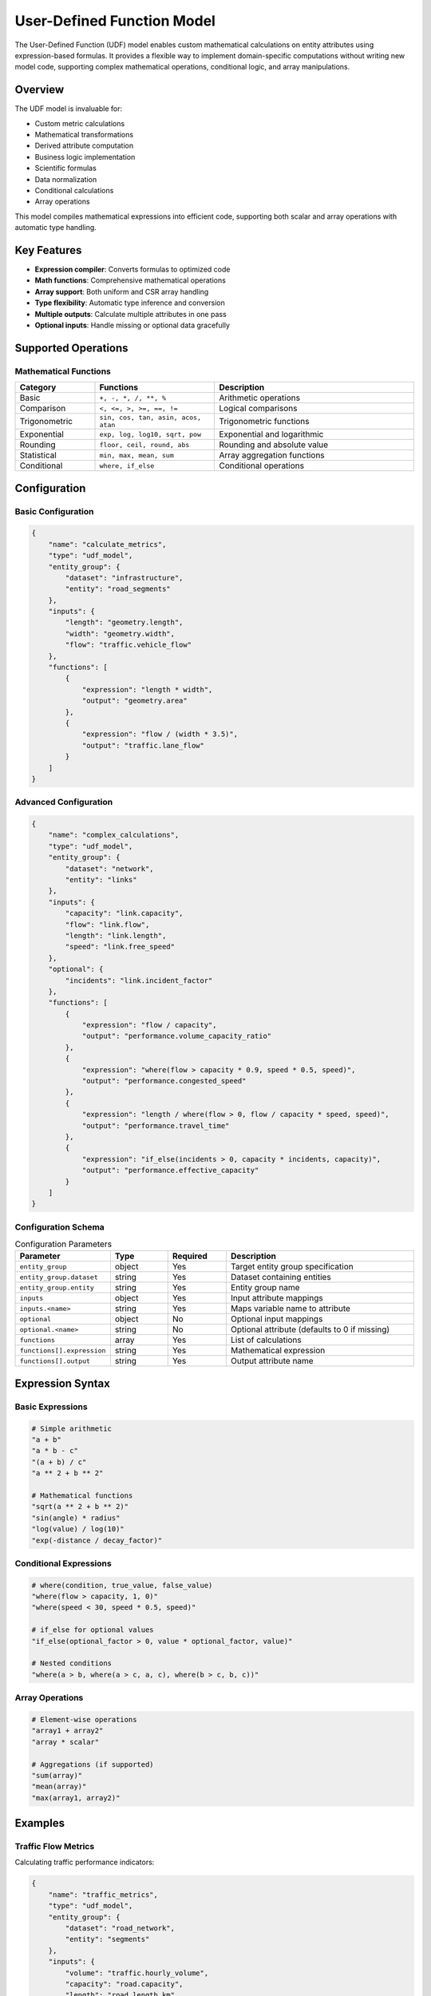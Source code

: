 User-Defined Function Model
============================

The User-Defined Function (UDF) model enables custom mathematical calculations on entity attributes using expression-based formulas. It provides a flexible way to implement domain-specific computations without writing new model code, supporting complex mathematical operations, conditional logic, and array manipulations.

Overview
--------

The UDF model is invaluable for:

- Custom metric calculations
- Mathematical transformations
- Derived attribute computation
- Business logic implementation
- Scientific formulas
- Data normalization
- Conditional calculations
- Array operations

This model compiles mathematical expressions into efficient code, supporting both scalar and array operations with automatic type handling.

Key Features
------------

- **Expression compiler**: Converts formulas to optimized code
- **Math functions**: Comprehensive mathematical operations
- **Array support**: Both uniform and CSR array handling
- **Type flexibility**: Automatic type inference and conversion
- **Multiple outputs**: Calculate multiple attributes in one pass
- **Optional inputs**: Handle missing or optional data gracefully

Supported Operations
--------------------

Mathematical Functions
^^^^^^^^^^^^^^^^^^^^^^

.. list-table::
   :header-rows: 1
   :widths: 20 30 50

   * - Category
     - Functions
     - Description
   * - Basic
     - ``+, -, *, /, **, %``
     - Arithmetic operations
   * - Comparison
     - ``<, <=, >, >=, ==, !=``
     - Logical comparisons
   * - Trigonometric
     - ``sin, cos, tan, asin, acos, atan``
     - Trigonometric functions
   * - Exponential
     - ``exp, log, log10, sqrt, pow``
     - Exponential and logarithmic
   * - Rounding
     - ``floor, ceil, round, abs``
     - Rounding and absolute value
   * - Statistical
     - ``min, max, mean, sum``
     - Array aggregation functions
   * - Conditional
     - ``where, if_else``
     - Conditional operations

Configuration
-------------

Basic Configuration
^^^^^^^^^^^^^^^^^^^

.. code-block:: json

    {
        "name": "calculate_metrics",
        "type": "udf_model",
        "entity_group": {
            "dataset": "infrastructure",
            "entity": "road_segments"
        },
        "inputs": {
            "length": "geometry.length",
            "width": "geometry.width",
            "flow": "traffic.vehicle_flow"
        },
        "functions": [
            {
                "expression": "length * width",
                "output": "geometry.area"
            },
            {
                "expression": "flow / (width * 3.5)",
                "output": "traffic.lane_flow"
            }
        ]
    }

Advanced Configuration
^^^^^^^^^^^^^^^^^^^^^^

.. code-block:: json

    {
        "name": "complex_calculations",
        "type": "udf_model",
        "entity_group": {
            "dataset": "network",
            "entity": "links"
        },
        "inputs": {
            "capacity": "link.capacity",
            "flow": "link.flow",
            "length": "link.length",
            "speed": "link.free_speed"
        },
        "optional": {
            "incidents": "link.incident_factor"
        },
        "functions": [
            {
                "expression": "flow / capacity",
                "output": "performance.volume_capacity_ratio"
            },
            {
                "expression": "where(flow > capacity * 0.9, speed * 0.5, speed)",
                "output": "performance.congested_speed"
            },
            {
                "expression": "length / where(flow > 0, flow / capacity * speed, speed)",
                "output": "performance.travel_time"
            },
            {
                "expression": "if_else(incidents > 0, capacity * incidents, capacity)",
                "output": "performance.effective_capacity"
            }
        ]
    }

Configuration Schema
^^^^^^^^^^^^^^^^^^^^

.. list-table:: Configuration Parameters
   :header-rows: 1
   :widths: 20 15 15 50

   * - Parameter
     - Type
     - Required
     - Description
   * - ``entity_group``
     - object
     - Yes
     - Target entity group specification
   * - ``entity_group.dataset``
     - string
     - Yes
     - Dataset containing entities
   * - ``entity_group.entity``
     - string
     - Yes
     - Entity group name
   * - ``inputs``
     - object
     - Yes
     - Input attribute mappings
   * - ``inputs.<name>``
     - string
     - Yes
     - Maps variable name to attribute
   * - ``optional``
     - object
     - No
     - Optional input mappings
   * - ``optional.<name>``
     - string
     - No
     - Optional attribute (defaults to 0 if missing)
   * - ``functions``
     - array
     - Yes
     - List of calculations
   * - ``functions[].expression``
     - string
     - Yes
     - Mathematical expression
   * - ``functions[].output``
     - string
     - Yes
     - Output attribute name

Expression Syntax
-----------------

Basic Expressions
^^^^^^^^^^^^^^^^^

.. code-block:: python

    # Simple arithmetic
    "a + b"
    "a * b - c"
    "(a + b) / c"
    "a ** 2 + b ** 2"

    # Mathematical functions
    "sqrt(a ** 2 + b ** 2)"
    "sin(angle) * radius"
    "log(value) / log(10)"
    "exp(-distance / decay_factor)"

Conditional Expressions
^^^^^^^^^^^^^^^^^^^^^^^

.. code-block:: python

    # where(condition, true_value, false_value)
    "where(flow > capacity, 1, 0)"
    "where(speed < 30, speed * 0.5, speed)"

    # if_else for optional values
    "if_else(optional_factor > 0, value * optional_factor, value)"

    # Nested conditions
    "where(a > b, where(a > c, a, c), where(b > c, b, c))"

Array Operations
^^^^^^^^^^^^^^^^

.. code-block:: python

    # Element-wise operations
    "array1 + array2"
    "array * scalar"

    # Aggregations (if supported)
    "sum(array)"
    "mean(array)"
    "max(array1, array2)"

Examples
--------

Traffic Flow Metrics
^^^^^^^^^^^^^^^^^^^^

Calculating traffic performance indicators:

.. code-block:: json

    {
        "name": "traffic_metrics",
        "type": "udf_model",
        "entity_group": {
            "dataset": "road_network",
            "entity": "segments"
        },
        "inputs": {
            "volume": "traffic.hourly_volume",
            "capacity": "road.capacity",
            "length": "road.length_km",
            "lanes": "road.num_lanes"
        },
        "functions": [
            {
                "expression": "volume / capacity",
                "output": "performance.v_c_ratio"
            },
            {
                "expression": "volume / lanes",
                "output": "performance.lane_volume"
            },
            {
                "expression": "volume * length",
                "output": "performance.vkt"
            },
            {
                "expression": "where(volume/capacity > 0.8, 1, 0)",
                "output": "performance.congested"
            }
        ]
    }

Environmental Calculations
^^^^^^^^^^^^^^^^^^^^^^^^^^

Computing environmental impact metrics:

.. code-block:: json

    {
        "name": "environmental_impact",
        "type": "udf_model",
        "entity_group": {
            "dataset": "infrastructure",
            "entity": "assets"
        },
        "inputs": {
            "elevation": "terrain.elevation",
            "flood_level": "hazard.flood_depth",
            "value": "asset.monetary_value",
            "vulnerability": "asset.vulnerability_factor"
        },
        "functions": [
            {
                "expression": "flood_level - elevation",
                "output": "hazard.inundation_depth"
            },
            {
                "expression": "where(flood_level > elevation, 1, 0)",
                "output": "hazard.is_flooded"
            },
            {
                "expression": "where(flood_level > elevation, value * vulnerability * (flood_level - elevation) / 2, 0)",
                "output": "risk.damage_cost"
            }
        ]
    }

Economic Indicators
^^^^^^^^^^^^^^^^^^^

Financial and economic calculations:

.. code-block:: json

    {
        "name": "economic_indicators",
        "type": "udf_model",
        "entity_group": {
            "dataset": "projects",
            "entity": "investments"
        },
        "inputs": {
            "cost": "project.capital_cost",
            "benefit": "project.annual_benefit",
            "lifetime": "project.years",
            "rate": "economics.discount_rate"
        },
        "functions": [
            {
                "expression": "benefit / cost",
                "output": "economics.benefit_cost_ratio"
            },
            {
                "expression": "benefit * ((1 - (1 + rate) ** (-lifetime)) / rate)",
                "output": "economics.present_value"
            },
            {
                "expression": "benefit * ((1 - (1 + rate) ** (-lifetime)) / rate) - cost",
                "output": "economics.net_present_value"
            }
        ]
    }

Performance Considerations
--------------------------

Expression Optimization
^^^^^^^^^^^^^^^^^^^^^^^

The compiler optimizes expressions by:

- Common subexpression elimination
- Constant folding
- Dead code removal
- Type-specific operations

.. code-block:: python

    # Original expression
    "sqrt(a*a + b*b) + sqrt(a*a + b*b) * 2"

    # Optimized (common subexpression)
    temp = sqrt(a*a + b*b)
    result = temp + temp * 2

Memory Management
^^^^^^^^^^^^^^^^^

- Reuse intermediate arrays
- In-place operations where possible
- Lazy evaluation for conditionals
- Efficient CSR operations

Computational Efficiency
^^^^^^^^^^^^^^^^^^^^^^^^

.. list-table::
   :header-rows: 1
   :widths: 30 20 50

   * - Operation Type
     - Relative Cost
     - Optimization Tips
   * - Basic arithmetic
     - Low
     - Vectorize, avoid loops
   * - Trigonometric
     - Medium
     - Pre-compute if possible
   * - Conditional
     - Medium
     - Minimize branches
   * - Array aggregation
     - High
     - Cache results

Best Practices
--------------

Expression Design
^^^^^^^^^^^^^^^^^

- Keep expressions readable
- Use meaningful variable names
- Avoid deeply nested conditions
- Document complex formulas

Error Handling
^^^^^^^^^^^^^^

- Check for division by zero
- Handle missing optional inputs
- Validate output ranges
- Use appropriate defaults

.. code-block:: python

    # Safe division
    "where(denominator != 0, numerator / denominator, 0)"

    # Bounds checking
    "max(0, min(100, calculated_value))"

    # Handle optional inputs
    "if_else(optional > 0, value * optional, value)"

Testing Expressions
^^^^^^^^^^^^^^^^^^^

.. code-block:: python

    # Test with sample data
    test_inputs = {
        "a": [1, 2, 3],
        "b": [4, 5, 6]
    }

    expression = "sqrt(a**2 + b**2)"
    expected = [4.12, 5.39, 6.71]

    # Validate results
    assert all(abs(result - expect) < 0.01
              for result, expect in zip(calculated, expected))

Common Issues and Troubleshooting
----------------------------------

Syntax Errors
^^^^^^^^^^^^^

**Issue**: Expression parsing fails

**Solutions**:

- Check parenthesis matching
- Verify function names
- Ensure operators are valid
- Use quotes for string literals

Type Mismatches
^^^^^^^^^^^^^^^

**Issue**: Incompatible operand types

**Solutions**:

- Verify input attribute types
- Cast if necessary
- Check array vs scalar operations
- Ensure consistent dimensions

Division by Zero
^^^^^^^^^^^^^^^^

**Issue**: Runtime error on division

**Solutions**:

- Add conditional checks
- Use where() for safe division
- Provide default values
- Validate input ranges

Performance Issues
^^^^^^^^^^^^^^^^^^

**Issue**: Slow calculation execution

**Solutions**:

- Simplify complex expressions
- Pre-compute constants
- Reduce conditional branches
- Consider splitting calculations

Integration with Other Models
-----------------------------

The UDF model integrates with:

- **All Data Models**: Process any attribute data
- **Data Collector**: Store calculated results
- **Traffic Models**: Custom traffic metrics
- **Environmental Models**: Risk calculations

Advanced Usage
--------------

Custom Function Library
^^^^^^^^^^^^^^^^^^^^^^^

Extend with domain-specific functions:

.. code-block:: python

    # Register custom functions
    def haversine_distance(lat1, lon1, lat2, lon2):
        """Calculate great circle distance"""
        R = 6371  # Earth radius in km
        dlat = radians(lat2 - lat1)
        dlon = radians(lon2 - lon1)
        a = sin(dlat/2)**2 + cos(radians(lat1)) * cos(radians(lat2)) * sin(dlon/2)**2
        c = 2 * atan2(sqrt(a), sqrt(1-a))
        return R * c

Multi-Step Calculations
^^^^^^^^^^^^^^^^^^^^^^^^

Chain calculations for complex workflows:

.. code-block:: json

    {
        "functions": [
            {
                "expression": "raw_value * calibration_factor",
                "output": "step1.calibrated"
            },
            {
                "expression": "step1.calibrated + baseline",
                "output": "step2.adjusted"
            },
            {
                "expression": "where(step2.adjusted > threshold, step2.adjusted * penalty, step2.adjusted)",
                "output": "final.result"
            }
        ]
    }

Validation Rules
^^^^^^^^^^^^^^^^

Implement data quality checks:

.. code-block:: json

    {
        "functions": [
            {
                "expression": "where(value >= min_valid and value <= max_valid, 1, 0)",
                "output": "quality.is_valid"
            },
            {
                "expression": "where(quality.is_valid, value, default_value)",
                "output": "quality.cleaned_value"
            }
        ]
    }

See Also
--------

- :doc:`data_collector` - Store UDF results
- :doc:`unit_conversions` - Predefined conversions
- :doc:`traffic_kpi` - Traffic-specific calculations
- Creating Models Guide - For complex logic

API Reference
-------------

- :class:`movici_simulation_core.models.udf_model.UDFModel`
- :mod:`movici_simulation_core.models.udf_model.compiler`
- :mod:`movici_simulation_core.models.udf_model.functions`
